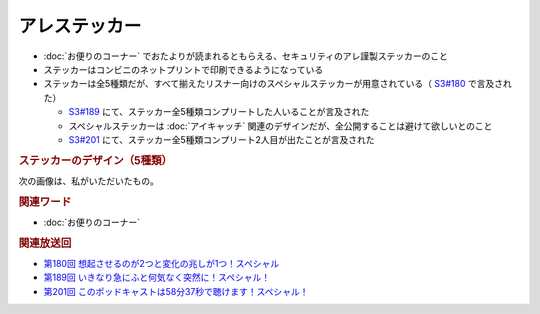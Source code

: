 アレステッカー
=================
.. glossary::
  アレステッカー : あ

* :doc:`お便りのコーナー` でおたよりが読まれるともらえる、セキュリティのアレ謹製ステッカーのこと
* ステッカーはコンビニのネットプリントで印刷できるようになっている
* ステッカーは全5種類だが、すべて揃えたリスナー向けのスペシャルステッカーが用意されている（ `S3#180`_ で言及された）

  * `S3#189`_ にて、ステッカー全5種類コンプリートした人いることが言及された
  * スペシャルステッカーは :doc:`アイキャッチ` 関連のデザインだが、全公開することは避けて欲しいとのこと
  * `S3#201`_ にて、ステッカー全5種類コンプリート2人目が出たことが言及された

.. rubric:: ステッカーのデザイン（5種類）

.. raw:: html

  <blockquote class="twitter-tweet"><p lang="ja" dir="ltr">コンビニで印刷できる <a href="https://twitter.com/hashtag/%E3%82%BB%E3%82%AD%E3%83%A5%E3%83%AA%E3%83%86%E3%82%A3%E3%81%AE%E3%82%A2%E3%83%AC?src=hash&amp;ref_src=twsrc%5Etfw">#セキュリティのアレ</a> ステッカーは、こんな感じになりそうです！<br><br>今後どこかからのタイミングでお便りを読ませていただいた方にコードをお渡しする形にしようかと思っております。 <a href="https://t.co/wkRafKToSL">pic.twitter.com/wkRafKToSL</a></p>&mdash; 辻 伸弘 (nobuhiro tsuji) (@ntsuji) <a href="https://twitter.com/ntsuji/status/1531494295877742593?ref_src=twsrc%5Etfw">May 31, 2022</a></blockquote> <script async src="https://platform.twitter.com/widgets.js" charset="utf-8"></script> 
  <blockquote class="twitter-tweet"><p lang="ja" dir="ltr">ポッドキャスト <a href="https://twitter.com/hashtag/%E3%82%BB%E3%82%AD%E3%83%A5%E3%83%AA%E3%83%86%E3%82%A3%E3%81%AE%E3%82%A2%E3%83%AC?src=hash&amp;ref_src=twsrc%5Etfw">#セキュリティのアレ</a> でお便りを読ませていただいた方へ配布しているステッカーの新デザイン出来ました。メインは据え置きでサブにバリエーションが4つ追加です。配布は毎週ランダムって感じでいいでしょうか。どうするのがいいですかね。<a href="https://twitter.com/hashtag/%E3%82%A2%E3%83%AC%E5%8B%A2?src=hash&amp;ref_src=twsrc%5Etfw">#アレ勢</a> の方、ご意見くださると嬉しいです。 <a href="https://t.co/Sr4hG3SLl6">pic.twitter.com/Sr4hG3SLl6</a></p>&mdash; 辻 伸弘 (nobuhiro tsuji) (@ntsuji) <a href="https://twitter.com/ntsuji/status/1565344618094272512?ref_src=twsrc%5Etfw">September 1, 2022</a></blockquote> <script async src="https://platform.twitter.com/widgets.js" charset="utf-8"></script> 


次の画像は、私がいただいたもの。

.. image:: ./static/セキュリティのアレ謹製ステッカー.png
  :alt: 私がいただいたステッカーの画像

.. rubric:: 関連ワード

* :doc:`お便りのコーナー`

.. rubric:: 関連放送回

* `第180回 想起させるのが2つと変化の兆しが1つ！スペシャル`_
* `第189回 いきなり急にふと何気なく突然に！スペシャル！`_
* `第201回 このポッドキャストは58分37秒で聴けます！スペシャル！`_

.. _S3#180: https://www.tsujileaks.com/?p=1505
.. _S3#189: https://www.tsujileaks.com/?p=1576
.. _S3#201: https://www.tsujileaks.com/?p=1639

.. _第180回 想起させるのが2つと変化の兆しが1つ！スペシャル: https://www.tsujileaks.com/?p=1505
.. _第189回 いきなり急にふと何気なく突然に！スペシャル！: https://www.tsujileaks.com/?p=1576
.. _第201回 このポッドキャストは58分37秒で聴けます！スペシャル！: https://www.tsujileaks.com/?p=1639
